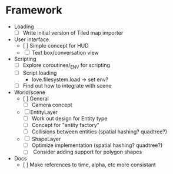 * Framework
  * Loading
    - [ ] Write initial version of Tiled map importer
  * User interface
    - [ ] Simple concept for HUD
    - [ ] Text box/conversation view
  * Scripting
    - [ ] Explore coroutines/_ENV for scripting
    - [ ] Script loading
      - love.filesystem.load -> set env?
    - [ ] Find out how to integrate with scene
  * World/scene
    * [ ] General
      - [ ] Camera concept
    * [ ] EntityLayer
      - [ ] Work out design for Entity type
      - [ ] Concept for "entity factory"
      - [ ] Collisions between entities (spatial hashing? quadtree?)
    * [ ] ShapeLayer
      - [ ] Optimize implementation (spatial hashing? quadtree?)
      - [ ] Consider adding support for polygon shapes
  * Docs
    * [ ] Make references to time, alpha, etc more consistant
